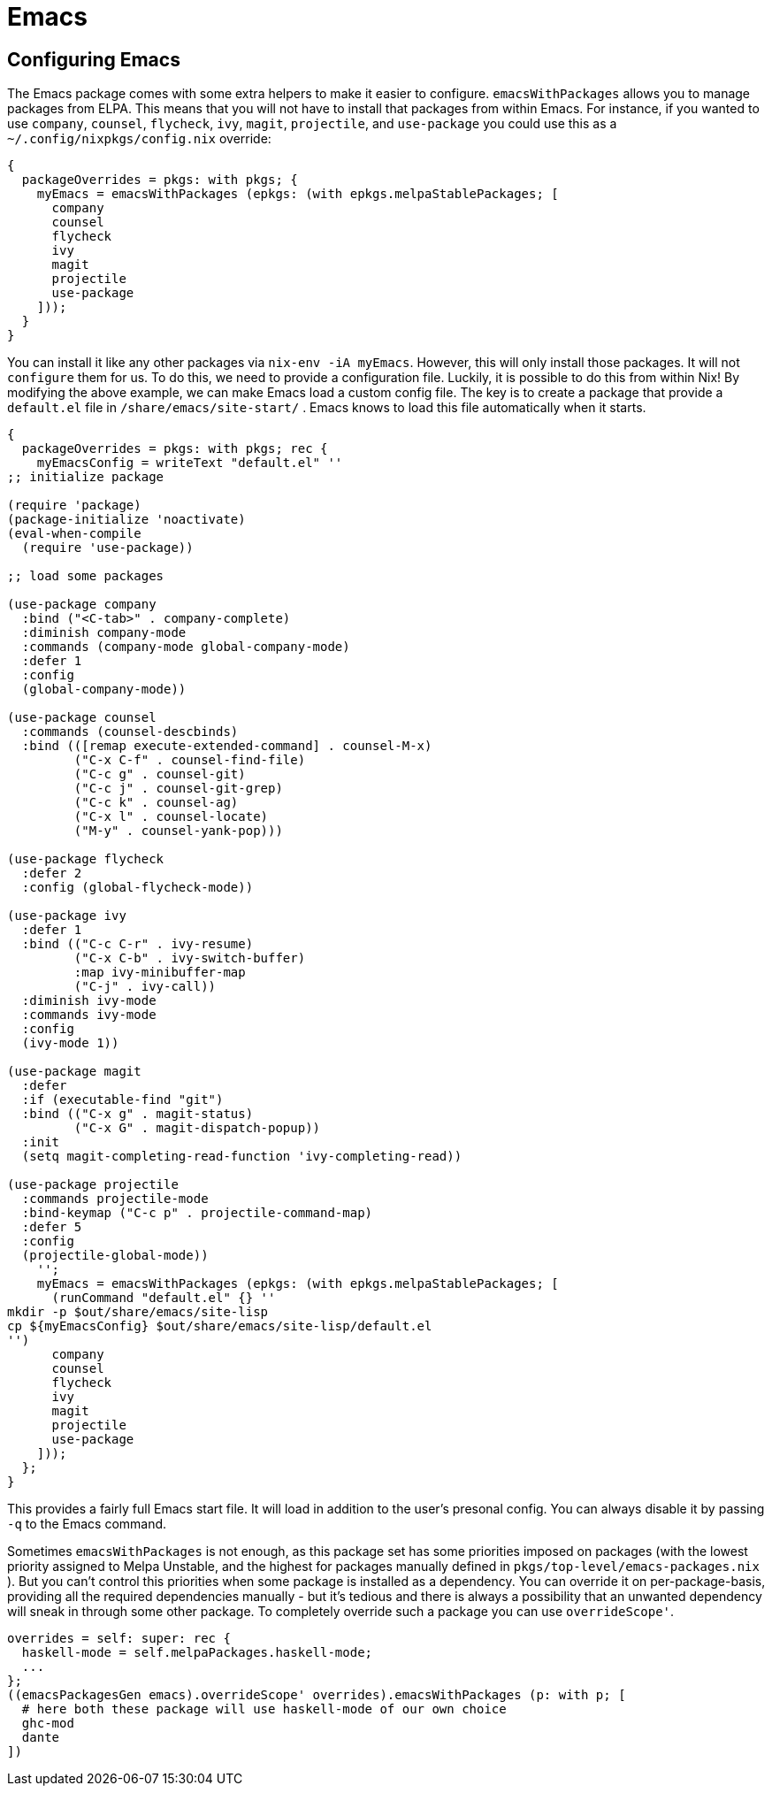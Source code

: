 [[_sec_emacs]]
= Emacs

[[_sec_emacs_config]]
== Configuring Emacs


The Emacs package comes with some extra helpers to make it easier to configure. [var]``emacsWithPackages`` allows you to manage packages from ELPA.
This means that you will not have to install that packages from within Emacs.
For instance, if you wanted to use ``company``, ``counsel``, ``flycheck``, ``ivy``, ``magit``, ``projectile``, and `use-package` you could use this as a [path]``~/.config/nixpkgs/config.nix``
 override: 

----
{
  packageOverrides = pkgs: with pkgs; {
    myEmacs = emacsWithPackages (epkgs: (with epkgs.melpaStablePackages; [
      company
      counsel
      flycheck
      ivy
      magit
      projectile
      use-package
    ]));
  }
}
----


You can install it like any other packages via [command]``nix-env -iA myEmacs``.
However, this will only install those packages.
It will not `configure` them for us.
To do this, we need to provide a configuration file.
Luckily, it is possible to do this from within Nix! By modifying the above example, we can make Emacs load a custom config file.
The key is to create a package that provide a [path]``default.el``
 file in [path]``/share/emacs/site-start/``
.
Emacs knows to load this file automatically when it starts. 

----
{
  packageOverrides = pkgs: with pkgs; rec {
    myEmacsConfig = writeText "default.el" ''
;; initialize package

(require 'package)
(package-initialize 'noactivate)
(eval-when-compile
  (require 'use-package))

;; load some packages

(use-package company
  :bind ("<C-tab>" . company-complete)
  :diminish company-mode
  :commands (company-mode global-company-mode)
  :defer 1
  :config
  (global-company-mode))

(use-package counsel
  :commands (counsel-descbinds)
  :bind (([remap execute-extended-command] . counsel-M-x)
         ("C-x C-f" . counsel-find-file)
         ("C-c g" . counsel-git)
         ("C-c j" . counsel-git-grep)
         ("C-c k" . counsel-ag)
         ("C-x l" . counsel-locate)
         ("M-y" . counsel-yank-pop)))

(use-package flycheck
  :defer 2
  :config (global-flycheck-mode))

(use-package ivy
  :defer 1
  :bind (("C-c C-r" . ivy-resume)
         ("C-x C-b" . ivy-switch-buffer)
         :map ivy-minibuffer-map
         ("C-j" . ivy-call))
  :diminish ivy-mode
  :commands ivy-mode
  :config
  (ivy-mode 1))

(use-package magit
  :defer
  :if (executable-find "git")
  :bind (("C-x g" . magit-status)
         ("C-x G" . magit-dispatch-popup))
  :init
  (setq magit-completing-read-function 'ivy-completing-read))

(use-package projectile
  :commands projectile-mode
  :bind-keymap ("C-c p" . projectile-command-map)
  :defer 5
  :config
  (projectile-global-mode))
    '';
    myEmacs = emacsWithPackages (epkgs: (with epkgs.melpaStablePackages; [
      (runCommand "default.el" {} ''
mkdir -p $out/share/emacs/site-lisp
cp ${myEmacsConfig} $out/share/emacs/site-lisp/default.el
'')
      company
      counsel
      flycheck
      ivy
      magit
      projectile
      use-package
    ]));
  };
}
----


This provides a fairly full Emacs start file.
It will load in addition to the user's presonal config.
You can always disable it by passing [command]``-q`` to the Emacs command. 

Sometimes [var]``emacsWithPackages`` is not enough, as this package set has some priorities imposed on packages (with the lowest priority assigned to Melpa Unstable, and the highest for packages manually defined in [path]``pkgs/top-level/emacs-packages.nix``
). But you can't control this priorities when some package is installed as a dependency.
You can override it on per-package-basis, providing all the required dependencies manually - but it's tedious and there is always a possibility that an unwanted dependency will sneak in through some other package.
To completely override such a package you can use [var]``overrideScope'``. 

----
overrides = self: super: rec {
  haskell-mode = self.melpaPackages.haskell-mode;
  ...
};
((emacsPackagesGen emacs).overrideScope' overrides).emacsWithPackages (p: with p; [
  # here both these package will use haskell-mode of our own choice
  ghc-mod
  dante
])
----